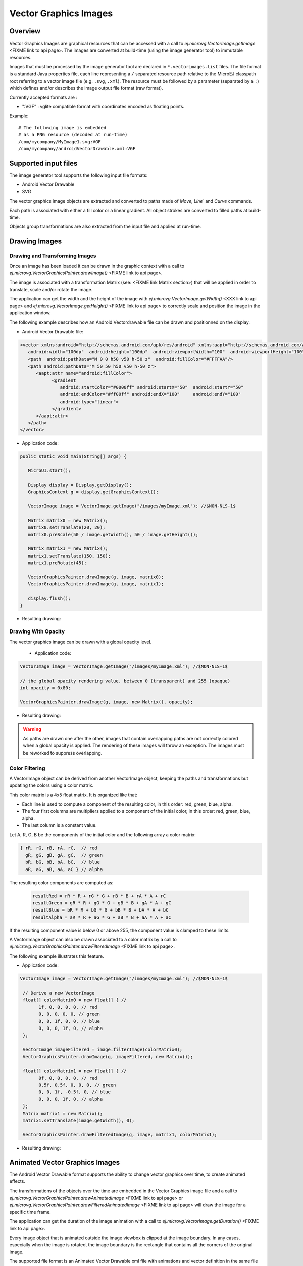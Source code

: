 Vector Graphics Images
======================

Overview
--------

Vector Graphics Images are graphical resources that can be accessed with a call to `ej.microvg.VectorImage.getImage` <FIXME link to api page>. The images are converted at build-time (using the image generator tool) to immutable resources.

Images that must be processed by the image generator tool are declared in ``*.vectorimages.list`` files. The file format is a standard Java properties file, each line representing a ``/`` separated resource path relative to the MicroEJ classpath root referring to a vector image file (e.g. ``.svg``, ``.xml``). The resource must be followed by a parameter (separated by a ``:``) which defines and/or describes the image output file format (raw format).

Currently accepted formats are : 

- ":VGF" : vglite compatible format with coordinates encoded as floating points.

Example:

::

   # The following image is embedded 
   # as a PNG resource (decoded at run-time)
   /com/mycompany/MyImage1.svg:VGF
   /com/mycompany/androidVectorDrawable.xml:VGF

Supported input files
---------------------

The image generator tool supports the following input file formats:

-  Android Vector Drawable
-  SVG 

The vector graphics image objects are extracted and converted to paths made of `Move`, `Line`` and `Curve` commands. 

Each path is associated with either a fill color or a linear gradient. All object strokes are converted to filled paths at build-time.

Objects group transformations are also extracted from the input file and applied at run-time.


Drawing Images
---------------

Drawing and Transforming Images
~~~~~~~~~~~~~~~~~~~~~~~~~~~~~~~

Once an image has been loaded it can be drawn in the graphic context with a call to `ej.microvg.VectorGraphicsPainter.drawImage()` <FIXME link to api page>.

The image is associated with a transformation Matrix (see: <FIXME link Matrix section>) that will be applied in order to translate, scale and/or rotate the image. 

The application can get the width and the height of the image with `ej.microvg.VectorImage.getWidth()` <XXX link to api page> and `ej.microvg.VectorImage.getHeight()` <FIXME link to api page> to correctly scale and position the image in the application window.

The following example describes how an Android Vectordrawable file can be drawn and positionned on the display.

- Android Vector Drawable file:
  
.. code-block:: xml

   <vector xmlns:android="http://schemas.android.com/apk/res/android" xmlns:aapt="http://schemas.android.com/aapt"
      android:width="100dp"  android:height="100dp"  android:viewportWidth="100"  android:viewportHeight="100">
      <path  android:pathData="M 0 0 h50 v50 h-50 z"  android:fillColor="#FFFFAA"/>
      <path android:pathData="M 50 50 h50 v50 h-50 z">
         <aapt:attr name="android:fillColor">
               <gradient
                  android:startColor="#0000ff" android:startX="50"  android:startY="50"
                  android:endColor="#ff00ff" android:endX="100"     android:endY="100"
                  android:type="linear">
               </gradient>
         </aapt:attr>
      </path>
   </vector>

- Application code:
  
.. code-block:: java

   public static void main(String[] args) {
      
      MicroUI.start();

      Display display = Display.getDisplay();
      GraphicsContext g = display.getGraphicsContext();

      VectorImage image = VectorImage.getImage("/images/myImage.xml"); //$NON-NLS-1$

      Matrix matrix0 = new Matrix();
      matrix0.setTranslate(20, 20);
      matrix0.preScale(50 / image.getWidth(), 50 / image.getHeight());

      Matrix matrix1 = new Matrix();
      matrix1.setTranslate(150, 150);
      matrix1.preRotate(45);

      VectorGraphicsPainter.drawImage(g, image, matrix0);
      VectorGraphicsPainter.drawImage(g, image, matrix1);

      display.flush();
   }

- Resulting drawing:

.. figure:: images/drawImage.png
   :alt: Draw and transform image
   :width: 300px
   :align: center

Drawing With Opacity
~~~~~~~~~~~~~~~~~~~~

The vector graphics image can be drawn with a global opacity level. 

 - Application code:
  
.. code-block:: java

   VectorImage image = VectorImage.getImage("/images/myImage.xml"); //$NON-NLS-1$

   // the global opacity rendering value, between 0 (transparent) and 255 (opaque)
   int opacity = 0x80;

   VectorGraphicsPainter.drawImage(g, image, new Matrix(), opacity);

- Resulting drawing:
  
.. figure:: images/drawImageAlpha.png
   :alt: Draw image with alpha
   :width: 300px
   :align: center

.. warning:: As paths are drawn one after the other, images that contain overlapping paths are not correctly colored when a global opacity is applied. The rendering of these images will throw an exception. The images must be reworked to suppress overlapping.

Color Filtering
~~~~~~~~~~~~~~~

A VectorImage object can be derived from another VectorImage object, keeping the paths and transformations but updating the colors using a color matrix.

This color matrix is a 4x5 float matrix. It is organized like that: 

- Each line is used to compute a component of the resulting color, in this order: red, green, blue, alpha.
- The four first columns are multipliers applied to a component of the initial color, in this order: red, green, blue, alpha.
- The last column is a constant value.

Let A, R, G, B be the components of the initial color and the following array a color matrix: 

.. code-block:: 

   { rR, rG, rB, rA, rC,  // red
     gR, gG, gB, gA, gC,  // green
     bR, bG, bB, bA, bC,  // blue
     aR, aG, aB, aA, aC } // alpha
 
The resulting color components are computed as: 

 .. code-block:: 

   resultRed = rR * R + rG * G + rB * B + rA * A + rC
   resultGreen = gR * R + gG * G + gB * B + gA * A + gC
   resultBlue = bR * R + bG * G + bB * B + bA * A + bC
   resultAlpha = aR * R + aG * G + aB * B + aA * A + aC
 
If the resulting component value is below 0 or above 255, the component value is clamped to these limits.

A VectorImage object can also be drawn associated to a color matrix by a call to `ej.microvg.VectorGraphicsPainter.drawFilteredImage` <FIXME link to api page>.
 
The following example illustrates this feature.

- Application code:
  
.. code-block:: java

  VectorImage image = VectorImage.getImage("/images/myImage.xml"); //$NON-NLS-1$

   // Derive a new VectorImage
   float[] colorMatrix0 = new float[] { //
         1f, 0, 0, 0, 0, // red
         0, 0, 0, 0, 0, // green
         0, 0, 1f, 0, 0, // blue
         0, 0, 0, 1f, 0, // alpha
   };

   VectorImage imageFiltered = image.filterImage(colorMatrix0);
   VectorGraphicsPainter.drawImage(g, imageFiltered, new Matrix());

   float[] colorMatrix1 = new float[] { //
         0f, 0, 0, 0, 0, // red
         0.5f, 0.5f, 0, 0, 0, // green
         0, 0, 1f, -0.5f, 0, // blue
         0, 0, 0, 1f, 0, // alpha
   };
   Matrix matrix1 = new Matrix();
   matrix1.setTranslate(image.getWidth(), 0);

   VectorGraphicsPainter.drawFilteredImage(g, image, matrix1, colorMatrix1);

- Resulting drawing:
  
.. figure:: images/drawImageFilter.png
   :alt: Draw and filter image
   :width: 300px
   :align: center


Animated Vector Graphics Images
-------------------------------

The Android Vector Drawable format supports the ability to change vector graphics over time, to create animated effects.

The transformations of the objects over the time are embedded in the Vector Graphics image file and a call to `ej.microvg.VectorGraphicsPainter.drawAnimatedImage` <FIXME link to api page> or `ej.microvg.VectorGraphicsPainter.drawFilteredAnimatedImage` <FIXME link to api page> will draw the image for a specific time frame.

The application can get the duration of the image animation with a call to  `ej.microvg.VectorImage.getDuration()` <FIXME link to api page>.

Every image object that is animated outside the image viewbox is clipped at the image boundary. In any cases, especially when the image is rotated,  the image boundary is the rectangle that contains all the corners of the original image.

The supported file format is an Animated Vector Drawable xml file with animations and vector definition in the same file as described in <https://developer.android.com/reference/android/graphics/drawable/AnimatedVectorDrawable#define-an-animatedvectordrawable-all-in-one-xml-file>

The SVG format also supports the animation of vector graphics object, but this feature is not yet implemented in the MicroVG library for this file format.

SVG files that need to be animated should be converted to Android Vector Drawable format with the Android Vector Asset tool and then animated manually or with a tool like Shapeshifter <https://shapeshifter.design/>.

Supported animations
~~~~~~~~~~~~~~~~~~~~

This section will present the different available animations with an example. 

For each example, this simple java code will be used. 

.. code-block:: java

   VectorImage image = VectorImage.getImage("/images/myImage.xml"); //$NON-NLS-1$
   Matrix matrix = new Matrix();
   matrix.setTranslate(100,100);
   matrix.preScale(2,2);

   long elapsed = 0;
   long step = 10;
   while (true) {
      // Clear Screen
      g.setColor(Colors.BLACK);
      Painter.fillRectangle(g, 0, 0, display.getWidth(), display.getHeight());

      VectorGraphicsPainter.drawAnimatedImage(g, image, matrix, elapsed);

      display.flush();

      // Pause the current thread
      try {
         Thread.sleep(step);
      } catch (InterruptedException e) {
         e.printStackTrace();
      }

      // Update current image time
      if (elapsed < image.getDuration()) {
         elapsed += step;
      } else {
         elapsed = 0;
      }
   }

TranslateX and TranslateY
*************************

Any group in the Android Vector Drawable can be translated in X or Y direction with an object animator. 

- Image:

.. code-block:: xml

   <animated-vector xmlns:android="http://schemas.android.com/apk/res/android"  xmlns:aapt="http://schemas.android.com/aapt">
   <aapt:attr name="android:drawable">
      <vector  android:width="100dp"  android:height="100dp"  android:viewportWidth="100"  android:viewportHeight="100">
         <group android:name="yellow_group">
               <path  android:pathData="M 0 0 h50 v50 h-50 z"  android:fillColor="#FFFFAA"/>
         </group>
         <group android:name="gradient_group">
         <path android:pathData="M 50 50 h50 v50 h-50 z">
               <aapt:attr name="android:fillColor">
                  <gradient
                     android:startColor="#0000ff" android:startX="50"  android:startY="50"
                     android:endColor="#ff00ff" android:endX="100"     android:endY="100"
                     android:type="linear">
                  </gradient>
               </aapt:attr>
         </path>
         </group>
      </vector>
   </aapt:attr>
   <target android:name="yellow_group">
      <aapt:attr name="android:animation">
         <set android:ordering="together">
               <objectAnimator android:propertyName="translateX" android:valueType="floatType"
                  android:duration="1000" android:startOffset="0" android:valueFrom="0" android:valueTo="50"  />
               <objectAnimator android:propertyName="translateX"  android:valueType="floatType"
                  android:duration="1000" android:startOffset="1500" android:valueFrom="50" android:valueTo="0" />
         </set>
      </aapt:attr>
   </target>
   <target android:name="gradient_group">
      <aapt:attr name="android:animation">
         <set android:ordering="together">
               <objectAnimator android:propertyName="translateX" android:valueType="floatType"
                  android:duration="1000" android:startOffset="0" android:valueFrom="0" android:valueTo="-50"  />
               <objectAnimator android:propertyName="translateX"  android:valueType="floatType"
                  android:duration="1000" android:startOffset="1500" android:valueFrom="-50" android:valueTo="0" />
               <objectAnimator android:propertyName="translateY" android:valueType="floatType"
                  android:duration="1000" android:startOffset="0" android:valueFrom="0" android:valueTo="-50"  />
               <objectAnimator android:propertyName="translateY"  android:valueType="floatType"
                  android:duration="1000" android:startOffset="1500" android:valueFrom="-50" android:valueTo="0" />
         </set>
      </aapt:attr>
   </target>
   </animated-vector>

- Resulting drawing:
  
.. figure:: images/drawAnimatedImageTranslate.gif
   :alt: Draw animated image with translate
   :width: 300px
   :align: center

TranslateXY over a path
***********************

Any group in the Android Vector Drawable can be translated over a path.

- Image:

.. code-block:: xml

   <animated-vector xmlns:android="http://schemas.android.com/apk/res/android"  xmlns:aapt="http://schemas.android.com/aapt">
   <aapt:attr name="android:drawable">
      <vector  android:width="100dp"  android:height="100dp"  android:viewportWidth="100"  android:viewportHeight="100">
        ... same as previous example
      </vector>
   </aapt:attr>
   <target android:name="gradient_group">
      <aapt:attr name="android:animation">
         <set android:ordering="together">
              <objectAnimator
                    android:propertyName="translateXY" android:duration="5000"
                    android:propertyXName="translateX" android:propertyYName="translateY"
                    android:pathData="M -0.143 0.479 C -30.355 28.02 -153.405 -111.8 -39.441 -70.818 C -48.423 -63.52 70.593 -18.608 -91.09 -15.802 Z"/>
         </set>
      </aapt:attr>
   </target>
   </animated-vector>

- Resulting drawing:
  
.. figure:: images/drawAnimatedImageOverPath.gif
   :alt: Draw animated image over a path
   :width: 300px
   :align: center

ScaleX and ScaleY
*****************

A group in the Android Vector Drawable can be scaled on X or Y direction. The scaling pivot point is the one defined in the group attributes. By default, the pivot point is (0,0).

.. code-block:: xml

   <animated-vector xmlns:android="http://schemas.android.com/apk/res/android"  xmlns:aapt="http://schemas.android.com/aapt">
   <aapt:attr name="android:drawable">
      <vector  android:width="100dp"  android:height="100dp"  android:viewportWidth="100"  android:viewportHeight="100">
         <group android:name="yellow_group" android:pivotX="25" android:pivotY="25">
               <path  android:pathData="M 0 0 h50 v50 h-50 z"  android:fillColor="#FFFFAA"/>
         </group>
         <group android:name="gradient_group" >
         <path android:pathData="M 50 50 h50 v50 h-50 z">
               <aapt:attr name="android:fillColor">
                  <gradient
                     android:startColor="#0000ff" android:startX="50"  android:startY="50"
                     android:endColor="#ff00ff" android:endX="100"     android:endY="100"
                     android:type="linear">
                  </gradient>
               </aapt:attr>
         </path>
         </group>
      </vector>
   </aapt:attr>
   <target android:name="yellow_group">
      <aapt:attr name="android:animation">
         <set android:ordering="together">
               <objectAnimator android:propertyName="scaleX" android:valueType="floatType"
                  android:duration="1000" android:startOffset="0" android:valueFrom="1" android:valueTo="0.5"  />
               <objectAnimator android:propertyName="scaleX"  android:valueType="floatType"
                  android:duration="1000" android:startOffset="1500" android:valueFrom="0.5" android:valueTo="1" />
         </set>
      </aapt:attr>
   </target>
   <target android:name="gradient_group">
      <aapt:attr name="android:animation">
         <set android:ordering="together">
               <objectAnimator android:propertyName="scaleX" android:valueType="floatType"
                  android:duration="1000" android:startOffset="0" android:valueFrom="0.2" android:valueTo="1"  />
               <objectAnimator android:propertyName="scaleX"  android:valueType="floatType"
                  android:duration="1000" android:startOffset="1500" android:valueFrom="1" android:valueTo="0.2" />
               <objectAnimator android:propertyName="scaleY" android:valueType="floatType"
                  android:duration="1000" android:startOffset="0" android:valueFrom="0.2" android:valueTo="1"  />
               <objectAnimator android:propertyName="scaleY"  android:valueType="floatType"
                  android:duration="1000" android:startOffset="1500" android:valueFrom="1" android:valueTo="0.2" />
         </set>
      </aapt:attr>
   </target>
   </animated-vector>

- Resulting drawing:
  
.. figure:: images/drawAnimatedImageScaleXY.gif
   :alt: Draw animated image over a path
   :width: 300px
   :align: center

Rotate
******

A group in the Android Vector Drawable can be rotated around a pivot point. The pivot point is the one defined in the group attributes. By default, the pivot point is (0,0).

.. code-block:: xml

   <animated-vector xmlns:android="http://schemas.android.com/apk/res/android"  xmlns:aapt="http://schemas.android.com/aapt">
   <aapt:attr name="android:drawable">
      <vector  android:width="100dp"  android:height="100dp"  android:viewportWidth="100"  android:viewportHeight="100">
         ... same as previous example
      </vector>
   </aapt:attr>
   <target android:name="yellow_group">
      <aapt:attr name="android:animation">
         <set android:ordering="together">
               <objectAnimator android:propertyName="rotation" android:valueType="floatType"
                  android:duration="1000" android:startOffset="0" android:valueFrom="0" android:valueTo="720"  />
               <objectAnimator android:propertyName="rotation"  android:valueType="floatType"
                  android:duration="1000" android:startOffset="1500" android:valueFrom="720" android:valueTo="0" />
         </set>
      </aapt:attr>
   </target>
   </animated-vector>

- Resulting drawing:
  
.. figure:: images/drawAnimatedImageRotate.gif
   :alt: Draw animated image over a path
   :width: 300px
   :align: center


Morphing
********

The Android Vector Drawable format supports the animation of the `pathData` attribute of a path. With this type of animation a shape can be transformed to a totally different other shape. The only constraint is that the origin and destination `pathData` must have the same commands format.

Lets take for instance, the morphing of a rectangle to a circle which have the following commands.

:: 

   Circle: M 11.9 9.8 C 11.9 8.1 13.3 6.7 14.9 6.7 C 16.6 6.7 18 8.1 18 9.8 C 18 11.6 16.6 13 14.9 13 C 13.3 13 11.9 11.6 11.9 9.8 Z

   Rectangle: M 11.9 6.7 H 18 V 13 H 11.9 Z

The rectangle path has to be reworked to fit the commands of the circle path. 

There is an infinity of possibilities to create the new path, and the association of each points of the paths will induce a specific morphing animation.

::

   New Rectangle path1: M 11.9 9.8 C 11.897 7.735 11.906 7.995 11.906 6.697 C 16.6 6.7 16.601 6.706 17.995 6.697 C 18 11.6 17.995 11.587 18.004 13.006 C 13.3 13 13.852 13.006 11.897 13.006 Z

   New Rectangle path2: M 11.906 6.697 C 11.953 6.698 12.993 6.698 17.995 6.697 C 17.999 8.331 17.997 9.93 18.002 13.004 C 16.239 13.007 16.009 13.001 11.893 13.007 C 13.3 13 13.852 13.006 11.893 13.007 Z


.. code-block:: xml

   <animated-vector xmlns:android="http://schemas.android.com/apk/res/android"  xmlns:aapt="http://schemas.android.com/aapt">
    <aapt:attr name="android:drawable">
        <vector  android:width="20dp"  android:height="20dp"  android:viewportWidth="20"  android:viewportHeight="20">
            <path android:fillColor="#FF0000" android:pathData="M 0 0 h40 v40 h-40"/>
            <path android:fillColor="#FF0000" android:pathData="M 0 0 h40 v40 h-40"/>
            <group android:name="group1" android:translateX="-10">
                <path
                    android:name="circle1"
                    android:pathData="M 11.9 9.8 C 11.9 8.1 13.3 6.7 14.9 6.7 C 16.6 6.7 18 8.1 18 9.8 C 18 11.6 16.6 13 14.9 13 C 13.3 13 11.9 11.6 11.9 9.8 Z"
                    android:fillColor="#FFFFAA"/>
            </group>
            <group android:name="group2">
                <path android:name="circle2"
                    android:pathData="M 11.9 9.8 C 11.9 8.1 13.3 6.7 14.9 6.7 C 16.6 6.7 18 8.1 18 9.8 C 18 11.6 16.6 13 14.9 13 C 13.3 13 11.9 11.6 11.9 9.8 Z"
                    android:fillColor="#00FFAA"  />
            </group>
        </vector>
    </aapt:attr>

    <target android:name="circle1">
    <aapt:attr name="android:animation">
        <set>
            <objectAnimator
                android:propertyName="pathData"
                android:duration="2000"
                android:valueFrom="M 11.9 9.8 C 11.9 8.1 13.3 6.7 14.9 6.7 C 16.6 6.7 18 8.1 18 9.8 C 18 11.6 16.6 13 14.9 13 C 13.3 13 11.9 11.6 11.9 9.8 Z"
                android:valueTo="M 11.9 9.8 C 11.897 7.735 11.906 7.995 11.906 6.697 C 16.6 6.7 16.601 6.706 17.995 6.697 C 18 11.6 17.995 11.587 18.004 13.006 C 13.3 13 13.852 13.006 11.897 13.006 Z"
                android:valueType="pathType"/>
        </set>
    </aapt:attr>
    </target>
    <target android:name="circle2">
        <aapt:attr name="android:animation">
            <set>
                <objectAnimator
                    android:propertyName="pathData"
                    android:duration="2000"
                    android:valueFrom="M 11.9 9.8 C 11.9 8.1 13.3 6.7 14.9 6.7 C 16.6 6.7 18 8.1 18 9.8 C 18 11.6 16.6 13 14.9 13 C 13.3 13 11.9 11.6 11.9 9.8 Z"
                    android:valueTo="M 11.906 6.697 C 11.953 6.698 12.993 6.698 17.995 6.697 C 17.999 8.331 17.997 9.93 18.002 13.004 C 16.239 13.007 16.009 13.001 11.893 13.007 C 13.3 13 13.852 13.006 11.893 13.007 Z"
                    android:valueType="pathType"/>
            </set>
        </aapt:attr>
   </target>
   </animated-vector>

.. figure:: images/drawAnimatedImageMorphing.gif
   :alt: Draw animated image with path morphing
   :width: 300px
   :align: center

.. warning:: As path strokes are converted at build-time to filled path, the morphing of stroked paths is not supported. Any image with a path morphing animation on a stroked path will be rejected. Path strokes must be manually converted to filled path and the morphing of these new  filled paths must be created.


Color and Opacity
*****************

Any path fillColor, strokeColor, fillAlpha and strokeAlpha attributes in the Android Vector Drawable can be animated. 

- Image:

.. code-block:: xml

   <animated-vector xmlns:android="http://schemas.android.com/apk/res/android"  xmlns:aapt="http://schemas.android.com/aapt">
    <aapt:attr name="android:drawable">
        <vector  android:width="55dp"  android:height="55dp"  android:viewportWidth="55"  android:viewportHeight="55">
           <group android:translateX="5">
            <path android:name="fillColor" android:fillColor="#FF00FF" android:pathData="M 0 0 h20 v20 h-20 Z"/>
            <path android:name="fillAlpha" android:fillColor="#FF0000" android:pathData="M 25 0 h20 v20 h-20 Z"/>
            <path android:name="strokeColor" android:strokeWidth="5" android:strokeColor="#FFFF00" android:pathData="M 0 25 h20 v20 h-20 Z"/>
            <path android:name="strokeAlpha" android:strokeWidth="5" android:strokeColor="#00FF00" android:pathData="M 25 25 h20 v20 h-20 Z"/>
           </group>
        </vector>
    </aapt:attr>

    <target android:name="fillColor">
    <aapt:attr name="android:animation">
        <set><objectAnimator
                android:propertyName="fillColor"
                android:duration="3000"
                android:valueFrom="#FF00FF"
                android:valueTo="#FFFF00"/>
        </set>
    </aapt:attr>
    </target>
    <target android:name="strokeColor">
        <aapt:attr name="android:animation">
            <set><objectAnimator
                    android:propertyName="strokeColor"
                    android:duration="3000"
                    android:valueFrom="#FFFF00"
                    android:valueTo="#FF00FF"/>
            </set>
        </aapt:attr>
    </target>

    <target android:name="fillAlpha">
        <aapt:attr name="android:animation">
            <set> <objectAnimator
                    android:propertyName="fillAlpha"
                    android:duration="3000"
                    android:valueFrom="0.2"
                    android:valueTo="1"
                    android:valueType="floatType"/>
            </set>
        </aapt:attr>
    </target>
    <target android:name="strokeAlpha">
        <aapt:attr name="android:animation">
            <set> <objectAnimator
                    android:propertyName="strokeAlpha"
                    android:duration="3000"
                    android:valueFrom="1"
                    android:valueTo="0.2"
                    android:valueType="floatType"/>
            </set>
        </aapt:attr>
    </target>
   </animated-vector>

- Resulting drawing:
  
.. figure:: images/drawAnimatedImageColor.gif
   :alt: Draw animated image with path morphing
   :width: 300px
   :align: center

.. warning:: The color of paths colored with a linear gradient can not be animated.

Easing Interpolators
********************

Every animation is associated with an easing interpolator. By default, the animation transition is linear, but the rate of change in the animation can be defined by an interpolator. This allows the existing animation effects to be accelerated, decelerated, repeated, bounced, etc.

The supported Android interpolators are:

  - accelerate_cubic
  - accelerate_decelerate
  - accelerate_quad
  - anticipate
  - anticipate_overshoot
  - bounce
  - cycle
  - decelerate_cubic
  - decelerate_quad
  - decelerate_quint
  - fast_out_extra_slow_in
  - fast_out_linear_in
  - fast_out_slow_in
  - linear
  - linear_out_slow_in
  - overshoot

Any other vectorial path can also be used as the interpolator easing function.

Following examples show the behavior of some of the interpolators for a simple translation animation.

- Image:
  
.. code-block:: 

   <animated-vector xmlns:android="http://schemas.android.com/apk/res/android"  xmlns:aapt="http://schemas.android.com/aapt">
    <aapt:attr name="android:drawable">
        <vector  android:width="100dp"  android:height="100dp"  android:viewportWidth="100"  android:viewportHeight="100">
        <path android:pathData="M 0 0 h100 v20 h-100 Z" android:strokeColor="#FFFFFF" android:strokeWidth="1"/>
           <group android:name="translate">
            <path android:pathData="M 0 0 h20 v20 h-20 Z" android:fillColor="#335566"/>
         </group>
        </vector>
    </aapt:attr>

    <target android:name="translate">
    <aapt:attr name="android:animation">
        <set><objectAnimator
                android:propertyName="translateX"
                android:duration="2000"
                android:valueFrom="0"
                android:valueTo="80"
                android:interpolator = "@android:interpolator/linear" />
        </set>
    </aapt:attr>
    </target>
   </animated-vector>


.. code-block:: xml

         android:interpolator = "@android:interpolator/linear"

.. image:: images/linearInterpolator.gif
   :alt: Draw animated image with path morphing
   :width: 100px


.. code-block:: xml

         android:interpolator = "@android:interpolator/accelerate_cubic"

.. image:: images/accelerateInterpolator.gif
   :width: 100px

.. code-block:: xml

         android:interpolator = "@android:interpolator/bounce"
      
.. image:: images/bounceInterpolator.gif
   :width: 100px

.. code-block:: xml

         android:interpolator = "@android:interpolator/fast_out_slow_in"

.. image:: images/fast_out_slow_inInterpolator.gif
   :width: 100px

.. code-block:: xml

         <aapt:attr name="android:interpolator">
            <pathInterpolator android:pathData="M 0 0 C 0.371 2.888 0.492 -1.91 1 1" />
         </aapt:attr>

.. image:: images/custom0Interpolator.gif
   :width: 100px

.. image:: images/custom0Interpolator.png
   :width: 100px

.. code-block:: xml

         <aapt:attr name="android:interpolator">
            <pathInterpolator android:pathData="M 0 0 C 0.333 1.939 0.171 -0.906 0.601 0.335 C 0.862 0.998 0.83 -0.771 1 1" />
         </aapt:attr>

.. image:: images/custom1Interpolator.gif
   :width: 100px

.. image:: images/custom1Interpolator.png
   :width: 100px

Limitations / Supported Features
--------------------------------

Android Vector Drawable
~~~~~~~~~~~~~~~~~~~~~~~

The MVG library supports most of the Android Vector Drawable features with the following limitations:

- `clip-path` feature is only supported for static images.
- `trim-path` animation is not supported.
- morphing animations are not supported for paths with stroke.
- `drawImage` with alpha is not supported if the image contains overlapping paths.


SVG
~~~

The MVG library supports a subset of SVGTiny: https://www.w3.org/TR/SVGTiny12/ including:

- Path
- Basic shape
- Painting filling
- Painting stroking
- Painting gradient (only linear gradient with one pattern)
- Painting color formats : #RRGGBB, #RGB, rgb(r,g,b), keywords
- Transforms 
- Text
- Fonts (The text fonts used in the SVG file has to be installed on the operating system)


  
..
   | Copyright 2008-2022, MicroEJ Corp. Content in this space is free 
   for read and redistribute. Except if otherwise stated, modification 
   is subject to MicroEJ Corp prior approval.
   | MicroEJ is a trademark of MicroEJ Corp. All other trademarks and 
   copyrights are the property of their respective owners.